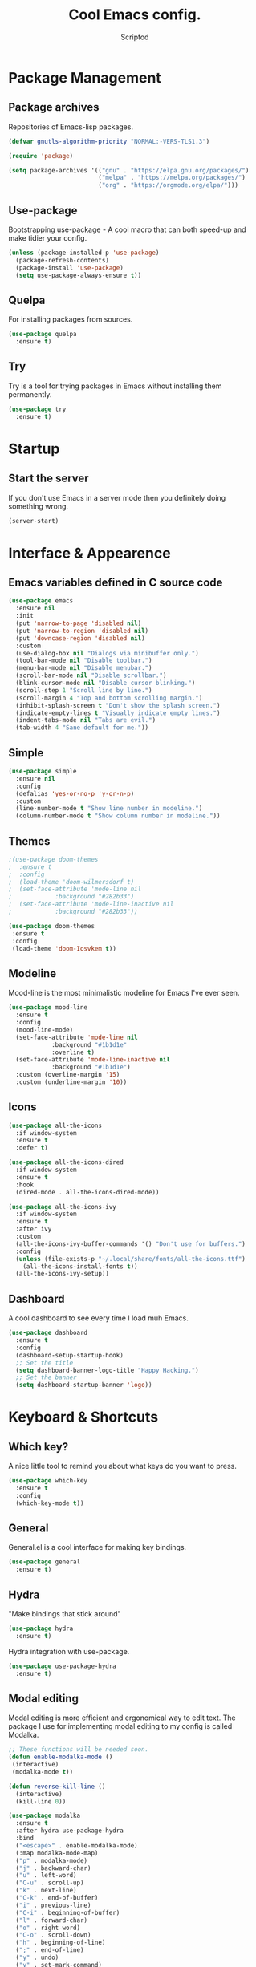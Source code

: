 #+TITLE: Cool Emacs config.
#+AUTHOR: Scriptod
#+STARTUP: overview

* Package Management
** Package archives
Repositories of Emacs-lisp packages.

#+BEGIN_SRC emacs-lisp
(defvar gnutls-algorithm-priority "NORMAL:-VERS-TLS1.3")

(require 'package)

(setq package-archives '(("gnu" . "https://elpa.gnu.org/packages/")
                         ("melpa" . "https://melpa.org/packages/")
                         ("org" . "https://orgmode.org/elpa/")))
#+END_SRC
** Use-package
Bootstrapping use-package - A cool macro that can both speed-up and make tidier your config. 

#+BEGIN_SRC emacs-lisp
(unless (package-installed-p 'use-package)
  (package-refresh-contents)
  (package-install 'use-package)
  (setq use-package-always-ensure t))
#+END_SRC
** Quelpa
For installing packages from sources.

#+BEGIN_SRC emacs-lisp
(use-package quelpa
  :ensure t)
#+END_SRC
** Try
Try is a tool for trying packages in Emacs without installing them permanently.

#+BEGIN_SRC emacs-lisp
(use-package try
  :ensure t)
#+END_SRC

* Startup
** Start the server
If you don't use Emacs in a server mode then you definitely doing something wrong.

#+BEGIN_SRC emacs-lisp
(server-start)
#+END_SRC
* Interface & Appearence
** Emacs variables defined in C source code
#+BEGIN_SRC emacs-lisp 
(use-package emacs
  :ensure nil
  :init
  (put 'narrow-to-page 'disabled nil)
  (put 'narrow-to-region 'disabled nil)
  (put 'downcase-region 'disabled nil)
  :custom
  (use-dialog-box nil "Dialogs via minibuffer only.")
  (tool-bar-mode nil "Disable toolbar.")
  (menu-bar-mode nil "Disable menubar.")
  (scroll-bar-mode nil "Disable scrollbar.")
  (blink-cursor-mode nil "Disable cursor blinking.")
  (scroll-step 1 "Scroll line by line.")
  (scroll-margin 4 "Top and bottom scrolling margin.")
  (inhibit-splash-screen t "Don't show the splash screen.")
  (indicate-empty-lines t "Visually indicate empty lines.")
  (indent-tabs-mode nil "Tabs are evil.")
  (tab-width 4 "Sane default for me."))
#+END_SRC
** Simple
#+BEGIN_SRC emacs-lisp
(use-package simple
  :ensure nil
  :config
  (defalias 'yes-or-no-p 'y-or-n-p)
  :custom
  (line-number-mode t "Show line number in modeline.")
  (column-number-mode t "Show column number in modeline."))
#+END_SRC
** Themes
#+BEGIN_SRC emacs-lisp
;(use-package doom-themes
;  :ensure t
;  :config
;  (load-theme 'doom-wilmersdorf t)
;  (set-face-attribute 'mode-line nil
;            :background "#282b33")
;  (set-face-attribute 'mode-line-inactive nil
;            :background "#282b33"))
#+END_SRC

#+BEGIN_SRC emacs-lisp
(use-package doom-themes
 :ensure t
 :config
 (load-theme 'doom-Iosvkem t))
#+END_SRC
** Modeline
Mood-line is the most minimalistic modeline for Emacs I've ever seen.

#+BEGIN_SRC emacs-lisp
(use-package mood-line
  :ensure t
  :config
  (mood-line-mode)
  (set-face-attribute 'mode-line nil
            :background "#1b1d1e"
            :overline t)
  (set-face-attribute 'mode-line-inactive nil
            :background "#1b1d1e")
  :custom (overline-margin '15)
  :custom (underline-margin '10))
#+END_SRC
** Icons
#+BEGIN_SRC emacs-lisp
(use-package all-the-icons
  :if window-system
  :ensure t
  :defer t)
#+END_SRC

#+BEGIN_SRC emacs-lisp
(use-package all-the-icons-dired
  :if window-system
  :ensure t
  :hook
  (dired-mode . all-the-icons-dired-mode))
#+END_SRC

#+BEGIN_SRC emacs-lisp
(use-package all-the-icons-ivy
  :if window-system
  :ensure t
  :after ivy
  :custom
  (all-the-icons-ivy-buffer-commands '() "Don't use for buffers.")
  :config
  (unless (file-exists-p "~/.local/share/fonts/all-the-icons.ttf")
    (all-the-icons-install-fonts t))
  (all-the-icons-ivy-setup))
#+END_SRC
** Dashboard
A cool dashboard to see every time I load muh Emacs.

#+BEGIN_SRC emacs-lisp
(use-package dashboard
  :ensure t
  :config
  (dashboard-setup-startup-hook)
  ;; Set the title
  (setq dashboard-banner-logo-title "Happy Hacking.")
  ;; Set the banner
  (setq dashboard-startup-banner 'logo))
#+END_SRC
* Keyboard & Shortcuts
** Which key?
A nice little tool to remind you about what keys do you want to press.

#+BEGIN_SRC emacs-lisp
(use-package which-key
  :ensure t
  :config
  (which-key-mode t))
#+END_SRC
** General
General.el is a cool interface for making key bindings.

#+BEGIN_SRC emacs-lisp
(use-package general
  :ensure t)
#+END_SRC
** Hydra
"Make bindings that stick around"

#+BEGIN_SRC emacs-lisp
(use-package hydra
  :ensure t)
#+END_SRC

Hydra integration with use-package.

#+BEGIN_SRC emacs-lisp
(use-package use-package-hydra
  :ensure t)
#+END_SRC
** Modal editing
Modal editing is more efficient and ergonomical way to edit text. The package I use for implementing modal editing to my config is called Modalka.

#+BEGIN_SRC emacs-lisp
;; These functions will be needed soon.
(defun enable-modalka-mode ()
 (interactive)
 (modalka-mode t))

(defun reverse-kill-line ()
  (interactive)
  (kill-line 0))
#+END_SRC

#+BEGIN_SRC emacs-lisp
(use-package modalka
  :ensure t
  :after hydra use-package-hydra
  :bind
  ("<escape>" . enable-modalka-mode)
  (:map modalka-mode-map)
  ("p" . modalka-mode)
  ("j" . backward-char)
  ("u" . left-word)
  ("C-u" . scroll-up)
  ("k" . next-line)
  ("C-k" . end-of-buffer)
  ("i" . previous-line)
  ("C-i" . beginning-of-buffer)
  ("l" . forward-char)
  ("o" . right-word)
  ("C-o" . scroll-down)
  ("h" . beginning-of-line)
  (";" . end-of-line)
  ("y" . undo)
  ("v" . set-mark-command)
  ("c" . copy-region-as-kill)
  ("a" . org-agenda)
  ("s" . isearch-forward)
  ("n" . universal-argument)
  ("C-v" . yank-pop)
  ("x" . execute-extended-command)
  :config
  :hydra (hydra-kill (modalka-mode-map "d")
    ("j" delete-backward-char "backward-char")
    ("l" delete-char "char")
    ("u" backward-kill-word "backward-word")
    ("o" kill-word "word")
    ("v" kill-region "region")
    ("d" kill-whole-line "line")
    (";" kill-line "end-of-line")
    ("h" reverse-kill-line "beginnig-of-line")
    ("g" nil "quit"))
  :hydra (hydra-package (modalka-mode-map "P")
    ("t" try "try" :color blue)
    ("i" package-install "install" :color blue)
    ("d" package-delete "delete" :color blue)
    ("r" package-refresh-contents "refresh")
    ("l" package-list-packages "list" :color blue)
    ("g" nil "quit"))
  :hydra (hydra-eval (modalka-mode-map "e")
    ("d" eval-defun "defun" :color blue)
    ("b" eval-buffer "buffer" :color blue)
    ("r" eval-region "region" :color blue)
    ("s" eval-last-sexp "sexp" :color blue)
    ("e" eval-expression "expression" :color blue)
    ("g" nil "quit"))
  :hydra (hydra-help (modalka-mode-map "?")
    ("m" man "man" :color blue)
    ("n" view-emacs-news "news" :color blue)
    ("d k" describe-key "describe-key" :color blue)
    ("d f" describe-function "describe-function" :color blue)
    ("d v" describe-variable "describe-variable" :color blue)
    ("g" nil "quit"))
  :hydra (hydra-files (modalka-mode-map "f")
    ("d" dired "open-directory" :color blue)
    ("g" nil "quit"))
  :hydra (hydra-buffer (modalka-mode-map "b")
    ("k" kill-buffer "kill-buffer" :color blue)
    ("K" kill-buffer-and-window "kill-buffer-and-window" :color blue)
    ("m" buffer-menu "buffer-menu" :color blue)
    ("j" previous-buffer "previous-buffer")
    ("l" next-buffer "next-buffer")
    ("g" nil "quit"))
  :hydra (hydra-space-commands (modalka-mode-map "SPC")
    ("s" save-buffer "save-buffer")
    ("f" find-file "find-file")
    ("Q" kill-emacs "kill-emacs" :color blue)
    ("g" nil "quit"))
  :hydra (hydra-zoom (modalka-mode-map "z")
    "zoom"
    ("i" text-scale-increase "in")
    ("k" text-scale-decrease "out"))
  :custom
  (cursor-type '(bar . 1))
  (modalka-cursor-type 'box)
  :hook
  (after-init . modalka-global-mode))
#+END_SRC
** Autocompletion
*** Minibuffer completion
**** Ivy
#+BEGIN_SRC emacs-lisp
(use-package ivy
  :ensure t
  :config
  (ivy-mode t))
#+END_SRC

#+BEGIN_SRC emacs-lisp
(use-package ivy-rich
  :ensure t
  :config
  (ivy-rich-mode t))
#+END_SRC

**** Counsel
Amx is used by Counsel-M-x

#+BEGIN_SRC emacs-lisp
(use-package amx 
  :ensure t 
  :defer t)
#+END_SRC

#+BEGIN_SRC emacs-lisp
(use-package counsel
  :ensure t
  :bind
  (([remap insert-char] . counsel-unicode-char)
   ([remap isearch-forward] . counsel-grep-or-swiper))
  :init
  (counsel-mode))
#+END_SRC

**** Swiper
#+BEGIN_SRC emacs-lisp
(use-package swiper 
  :ensure t)
#+END_SRC
*** In-buffer completion
**** Company 

#+BEGIN_SRC emacs-lisp
(use-package company
  :ensure t
  :config
  (company-mode t))
#+END_SRC
*** Expansion
** Search
*** Ag
Ag is a faster grep.

#+BEGIN_SRC emacs-lisp
(use-package ag
  :ensure t)
#+END_SRC
*** Isearch
#+BEGIN_SRC emacs-lisp
(use-package isearch
  :ensure nil
  :bind
  ("M-f" . 'isearch-forward)
  ("C-f" . 'isearch-backward))
#+END_SRC
** Frame manipulation
#+BEGIN_SRC emacs-lisp
(use-package frame
  :ensure nil
  :bind
  ("C-z" . nil)
  ("C-z C-z" . nil)
  (:map modalka-mode-map)
  ("o" . 'other-frame))
#+END_SRC
* Help & Manuals
** Helpful
Helpful provides better Emacs "help" buffer

#+BEGIN_SRC emacs-lisp
(use-package helpful
  :ensure t)
#+END_SRC
* Org & Documents
** Org
#+BEGIN_SRC emacs-lisp
(use-package org
  :ensure nil)
#+END_SRC
** PDF-tools

For viewing Pointless-Document-Format docs in Emacs.

#+BEGIN_SRC emacs-lisp
(use-package pdf-tools
  :ensure t)
#+END_SRC 
* File management
** Dired
Dired is a built-in Emacs file manager.

#+BEGIN_SRC emacs-lisp
(use-package dired
  :ensure nil)
#+END_SRC

Extra dired things

#+BEGIN_SRC emacs-lisp
(use-package dired-x
  :ensure nil)
#+END_SRC

#+BEGIN_SRC emacs-lisp
(use-package dired-subtree
  :ensure t
  :after dired
  :bind
  (:map dired-mode-map
        ("t" . dired-subtree-toggle)))
#+END_SRC

Image preview support for dired.

#+BEGIN_SRC emacs-lisp
(use-package image-dired
  :ensure nil)

(use-package image-dired+
  :ensure t
  :after image-dired)
#+END_SRC

Hide dotfiles in dired buffers.

#+BEGIN_SRC emacs-lisp
(use-package dired-hide-dotfiles
  :ensure t
  :bind
  (:map dired-mode-map
        ("." . dired-hide-dotfiles-mode))
  :hook
  (dired-mode . dired-hide-dotfiles-mode))
#+END_SRC
** Set a backup directory
#+BEGIN_SRC emacs-lisp
(use-package files
  :ensure nil
  :custom
  (require-final-newline t)
  (delete-old-versions t)
  (backup-directory-alist
   `((".*" . ,(expand-file-name (concat user-emacs-directory "autosaves/")))))
  (auto-save-file-name-transforms
   `((".*" ,(expand-file-name (concat user-emacs-directory "autosaves/")) t))))
#+END_SRC

Asynchronous dired

#+BEGIN_SRC emacs-lisp
(use-package async
  :ensure t
  :defer t
  :init
  (dired-async-mode t))
#+END_SRC
* Custom
I don't use ~M-x customize~ insterface, so, custom-file is set to /dev/null.

#+BEGIN_SRC emacs-lisp
(use-package cus-edit
  :ensure nil
  :custom
  (custom-file "/dev/null"))
#+END_SRC


